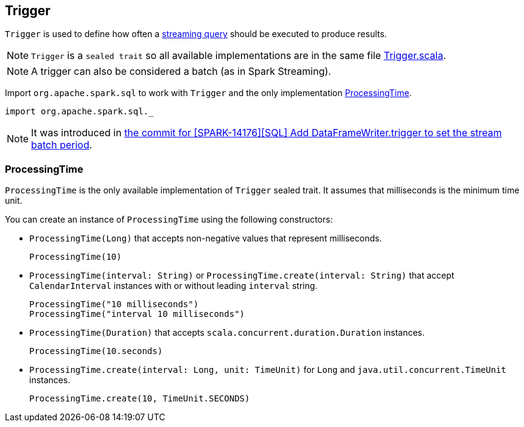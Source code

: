 == Trigger

`Trigger` is used to define how often a link:spark-sql-StreamingQuery.adoc[streaming query] should be executed to produce results.

NOTE: `Trigger` is a `sealed trait` so all available implementations are in the same file https://github.com/apache/spark/blob/master/sql/core/src/main/scala/org/apache/spark/sql/Trigger.scala[Trigger.scala].

NOTE: A trigger can also be considered a batch (as in Spark Streaming).

Import `org.apache.spark.sql` to work with `Trigger` and the only implementation <<ProcessingTime, ProcessingTime>>.

[source, scala]
----
import org.apache.spark.sql._
----

NOTE: It was introduced in https://github.com/apache/spark/commit/855ed44ed31210d2001d7ce67c8fa99f8416edd3[the commit for [SPARK-14176\][SQL\] Add DataFrameWriter.trigger to set the stream batch period].

=== [[ProcessingTime]] ProcessingTime

`ProcessingTime` is the only available implementation of `Trigger` sealed trait. It assumes that milliseconds is the minimum time unit.

You can create an instance of `ProcessingTime` using the following constructors:

* `ProcessingTime(Long)` that accepts non-negative values that represent milliseconds.
+
```
ProcessingTime(10)
```
* `ProcessingTime(interval: String)` or `ProcessingTime.create(interval: String)` that accept `CalendarInterval` instances with or without leading `interval` string.
+
```
ProcessingTime("10 milliseconds")
ProcessingTime("interval 10 milliseconds")
```
* `ProcessingTime(Duration)` that accepts `scala.concurrent.duration.Duration` instances.
+
```
ProcessingTime(10.seconds)
```
* `ProcessingTime.create(interval: Long, unit: TimeUnit)` for `Long` and `java.util.concurrent.TimeUnit` instances.
+
```
ProcessingTime.create(10, TimeUnit.SECONDS)
```

